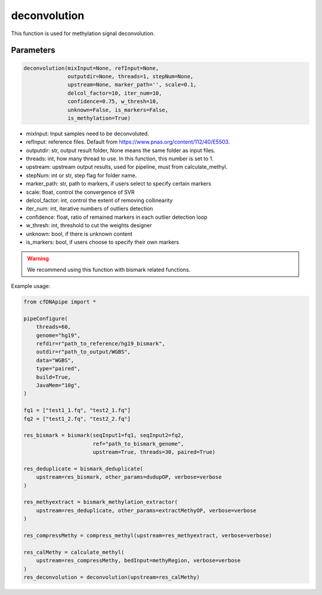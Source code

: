 deconvolution
=============

This function is used for methylation signal deconvolution.


Parameters
~~~~~~~~~~

.. code:: python

    deconvolution(mixInput=None, refInput=None, 
                  outputdir=None, threads=1, stepNum=None, 
                  upstream=None, marker_path='', scale=0.1, 
                  delcol_factor=10, iter_num=10, 
                  confidence=0.75, w_thresh=10, 
                  unknown=False, is_markers=False, 
                  is_methylation=True)
        


-  mixInput: Input samples need to be deconvoluted.
-  refInput: reference files. Default from https://www.pnas.org/content/112/40/E5503.
-  outputdir: str, output result folder, None means the same folder as input files.
-  threads: int, how many thread to use. In this function, this number is set to 1.
-  upstream: upstream output results, used for pipeline, must from calculate_methyl.
-  stepNum: int or str, step flag for folder name.
-  marker_path: str, path to markers, if users select to specify certain markers
-  scale: float, control the convergence of SVR
-  delcol_factor: int, control the extent of removing collinearity
-  iter_num: int, iterative numbers of outliers detection
-  confidence: float, ratio of remained markers in each outlier detection loop
-  w_thresh: int, threshold to cut the weights designer
-  unknown: bool, if there is unknown content
-  is_markers: bool, if users choose to specify their own markers


.. warning::
    We recommend using this function with bismark related functions.


Example usage:

.. code:: python

    from cfDNApipe import *

    pipeConfigure(
        threads=60,
        genome="hg19",
        refdir=r"path_to_reference/hg19_bismark",
        outdir=r"path_to_output/WGBS",
        data="WGBS",
        type="paired",
        build=True,
        JavaMem="10g",
    )

    fq1 = ["test1_1.fq", "test2_1.fq"]
    fq2 = ["test1_2.fq", "test2_2.fq"]

    res_bismark = bismark(seqInput1=fq1, seqInput2=fq2, 
                          ref="path_to_bismark_genome",
                          upstream=True, threads=30, paired=True)

    res_deduplicate = bismark_deduplicate(
        upstream=res_bismark, other_params=dudupOP, verbose=verbose
    )

    res_methyextract = bismark_methylation_extractor(
        upstream=res_deduplicate, other_params=extractMethyOP, verbose=verbose
    )

    res_compressMethy = compress_methyl(upstream=res_methyextract, verbose=verbose)

    res_calMethy = calculate_methyl(
        upstream=res_compressMethy, bedInput=methyRegion, verbose=verbose
    )
    res_deconvolution = deconvolution(upstream=res_calMethy)